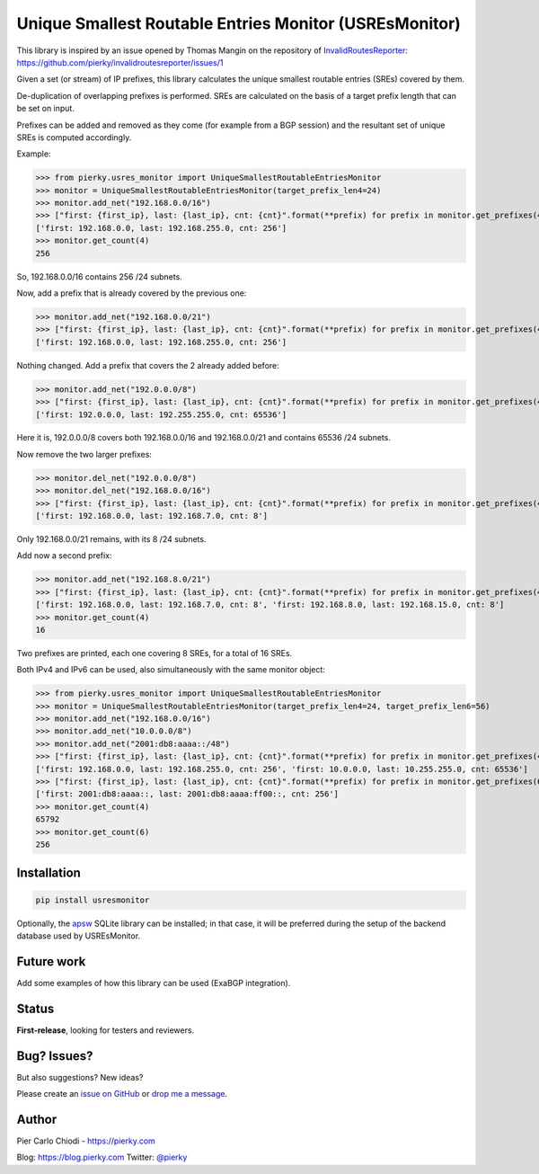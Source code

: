 Unique Smallest Routable Entries Monitor (USREsMonitor)
=======================================================

|Build Status| |PYPI Version|

This library is inspired by an issue opened by Thomas Mangin on the repository of `InvalidRoutesReporter <https://github.com/pierky/invalidroutesreporter>`_: https://github.com/pierky/invalidroutesreporter/issues/1

Given a set (or stream) of IP prefixes, this library calculates the unique smallest routable entries (SREs) covered by them.

De-duplication of overlapping prefixes is performed. SREs are calculated on the basis of a target prefix length that can be set on input.

Prefixes can be added and removed as they come (for example from a BGP session) and the resultant set of unique SREs is computed accordingly.

Example:

>>> from pierky.usres_monitor import UniqueSmallestRoutableEntriesMonitor
>>> monitor = UniqueSmallestRoutableEntriesMonitor(target_prefix_len4=24)
>>> monitor.add_net("192.168.0.0/16")
>>> ["first: {first_ip}, last: {last_ip}, cnt: {cnt}".format(**prefix) for prefix in monitor.get_prefixes(4)]
['first: 192.168.0.0, last: 192.168.255.0, cnt: 256']
>>> monitor.get_count(4)
256

So, 192.168.0.0/16 contains 256 /24 subnets.

Now, add a prefix that is already covered by the previous one:

>>> monitor.add_net("192.168.0.0/21")
>>> ["first: {first_ip}, last: {last_ip}, cnt: {cnt}".format(**prefix) for prefix in monitor.get_prefixes(4)]
['first: 192.168.0.0, last: 192.168.255.0, cnt: 256']

Nothing changed. Add a prefix that covers the 2 already added before:

>>> monitor.add_net("192.0.0.0/8")
>>> ["first: {first_ip}, last: {last_ip}, cnt: {cnt}".format(**prefix) for prefix in monitor.get_prefixes(4)]
['first: 192.0.0.0, last: 192.255.255.0, cnt: 65536']

Here it is, 192.0.0.0/8 covers both 192.168.0.0/16 and 192.168.0.0/21 and contains 65536 /24 subnets.

Now remove the two larger prefixes:

>>> monitor.del_net("192.0.0.0/8")
>>> monitor.del_net("192.168.0.0/16")
>>> ["first: {first_ip}, last: {last_ip}, cnt: {cnt}".format(**prefix) for prefix in monitor.get_prefixes(4)]
['first: 192.168.0.0, last: 192.168.7.0, cnt: 8']

Only 192.168.0.0/21 remains, with its 8 /24 subnets.

Add now a second prefix:

>>> monitor.add_net("192.168.8.0/21")
>>> ["first: {first_ip}, last: {last_ip}, cnt: {cnt}".format(**prefix) for prefix in monitor.get_prefixes(4)]
['first: 192.168.0.0, last: 192.168.7.0, cnt: 8', 'first: 192.168.8.0, last: 192.168.15.0, cnt: 8']
>>> monitor.get_count(4)
16

Two prefixes are printed, each one covering 8 SREs, for a total of 16 SREs.

Both IPv4 and IPv6 can be used, also simultaneously with the same monitor object:

>>> from pierky.usres_monitor import UniqueSmallestRoutableEntriesMonitor
>>> monitor = UniqueSmallestRoutableEntriesMonitor(target_prefix_len4=24, target_prefix_len6=56)
>>> monitor.add_net("192.168.0.0/16")
>>> monitor.add_net("10.0.0.0/8")
>>> monitor.add_net("2001:db8:aaaa::/48")
>>> ["first: {first_ip}, last: {last_ip}, cnt: {cnt}".format(**prefix) for prefix in monitor.get_prefixes(4)]
['first: 192.168.0.0, last: 192.168.255.0, cnt: 256', 'first: 10.0.0.0, last: 10.255.255.0, cnt: 65536']
>>> ["first: {first_ip}, last: {last_ip}, cnt: {cnt}".format(**prefix) for prefix in monitor.get_prefixes(6)]
['first: 2001:db8:aaaa::, last: 2001:db8:aaaa:ff00::, cnt: 256']
>>> monitor.get_count(4)
65792
>>> monitor.get_count(6)
256

Installation
------------

.. code::

        pip install usresmonitor


Optionally, the `apsw <https://github.com/rogerbinns/apsw>`_ SQLite library can be installed; in that case, it will be preferred during the setup of the backend database used by USREsMonitor.

Future work
-----------

Add some examples of how this library can be used (ExaBGP integration).

Status
------

**First-release**, looking for testers and reviewers.

Bug? Issues?
------------

But also suggestions? New ideas?

Please create an `issue on GitHub <https://github.com/pierky/usres_monitor/issues>`_ or `drop me a message <https://pierky.com/#contactme>`_.

Author
------

Pier Carlo Chiodi - https://pierky.com

Blog: https://blog.pierky.com Twitter: `@pierky <https://twitter.com/pierky>`_

.. |Build Status| image:: https://travis-ci.org/pierky/usres_monitor.svg?branch=master
    :target: https://travis-ci.org/pierky/usres_monitor
.. |PYPI Version| image:: https://img.shields.io/pypi/v/usres_onitor.svg
    :target: https://pypi.python.org/pypi/usresmonitor/
